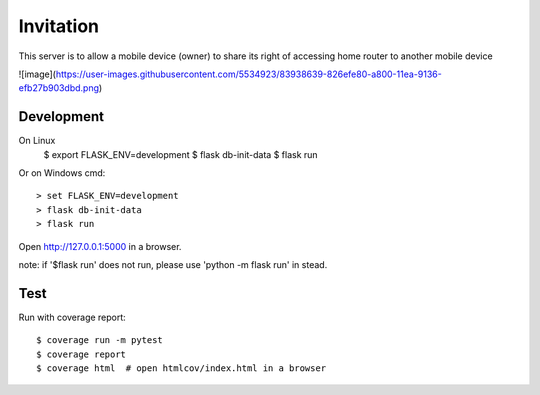 Invitation
=========
This server is to allow a mobile device (owner) to share its right of accessing home router to another mobile device

![image](https://user-images.githubusercontent.com/5534923/83938639-826efe80-a800-11ea-9136-efb27b903dbd.png)


Development
-----------
On Linux 
    $ export FLASK_ENV=development
    $ flask db-init-data
    $ flask run

Or on Windows cmd::

    > set FLASK_ENV=development
    > flask db-init-data
    > flask run

Open http://127.0.0.1:5000 in a browser.

note: 
if '$flask run' does not run, please use 'python -m flask run' in stead. 


Test
----
Run with coverage report::

    $ coverage run -m pytest
    $ coverage report
    $ coverage html  # open htmlcov/index.html in a browser
